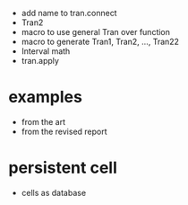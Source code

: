 - add name to tran.connect
- Tran2
- macro to use general Tran over function
- macro to generate Tran1, Tran2, ..., Tran22
- Interval math
- tran.apply
* examples
- from the art
- from the revised report
* persistent cell
- cells as database
